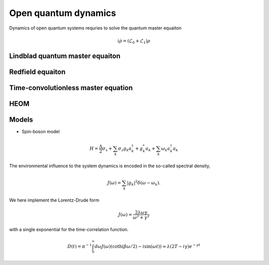 Open quantum dynamics
=====================

Dynamics of open quantum systems requries to solve the quantum master equaiton 

.. math:: 
	
	i \dot{\rho} = (\mathcal{L}_0 + \mathcal{L}_1) \rho 


Lindblad quantum master equaiton
--------------------------------

Redfield equaiton
-----------------

Time-convolutionless master equation
------------------------------------


HEOM
----

Models 
------

* Spin-boson model


.. math::
	H = \frac{\Delta}{2} \sigma_x  + \sum_k \sigma_z {g_k a_k^\dagger + g_k^*a_k} + \sum_k \omega_k a^\dagger_k a_k 

The environmental influence to the system dynamics is encoded in the so-called spectral density, 

.. math::
	J(\omega) = \sum_k |{g_k}|^2 \delta(\omega - \omega_k). 

We here implement the Lorentz-Drude form 

.. math::

	J(\omega) = \frac{2\lambda \omega \gamma}{\omega^2 + \gamma^2}

with a single exponential for the time-correlation function. 

.. math::

	D(t) = \pi^{-1} \int_0^\infty d \omega J(\omega)(\coth(\beta\omega/2) - i \sin(\omega t)) \approx \lambda (2T - i \gamma) e^{-\gamma t}


